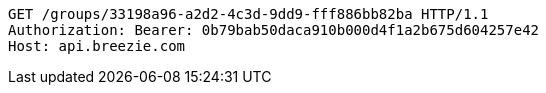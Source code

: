 [source,http,options="nowrap"]
----
GET /groups/33198a96-a2d2-4c3d-9dd9-fff886bb82ba HTTP/1.1
Authorization: Bearer: 0b79bab50daca910b000d4f1a2b675d604257e42
Host: api.breezie.com

----